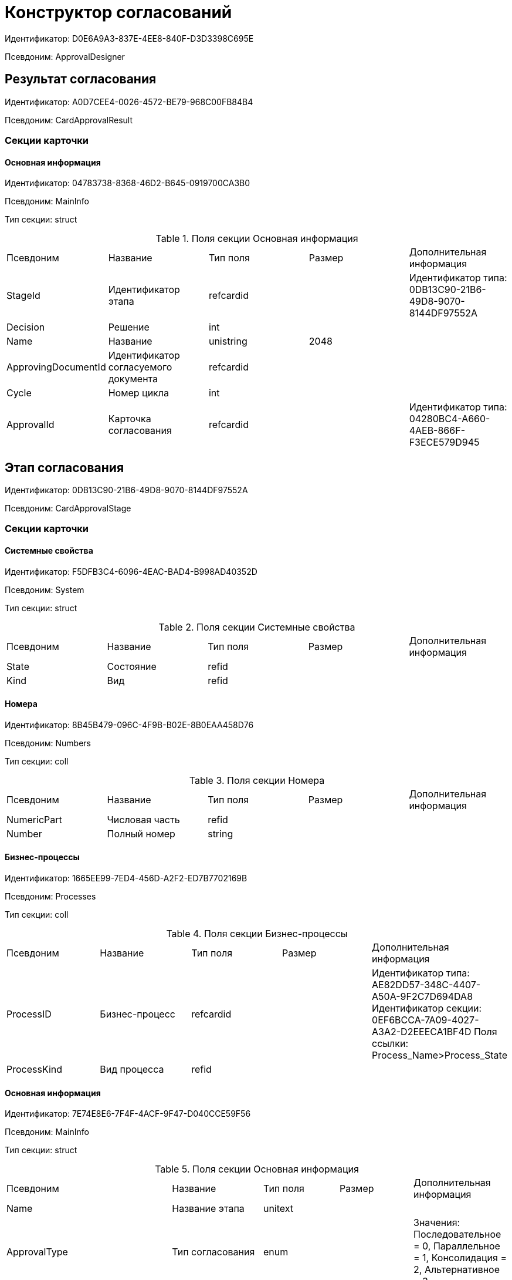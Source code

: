 = Конструктор согласований

Идентификатор: D0E6A9A3-837E-4EE8-840F-D3D3398C695E

Псевдоним: ApprovalDesigner

== Результат согласования

Идентификатор: A0D7CEE4-0026-4572-BE79-968C00FB84B4

Псевдоним: CardApprovalResult

=== Секции карточки

==== Основная информация

Идентификатор: 04783738-8368-46D2-B645-0919700CA3B0

Псевдоним: MainInfo

Тип секции: struct

.Поля секции Основная информация
|===
|Псевдоним |Название |Тип поля |Размер |Дополнительная информация 
|StageId
|Идентификатор этапа
|refcardid
|
|Идентификатор типа: 0DB13C90-21B6-49D8-9070-8144DF97552A


|Decision
|Решение
|int
|
|

|Name
|Название
|unistring
|2048
|

|ApprovingDocumentId
|Идентификатор согласуемого документа
|refcardid
|
|

|Cycle
|Номер цикла
|int
|
|

|ApprovalId
|Карточка согласования
|refcardid
|
|Идентификатор типа: 04280BC4-A660-4AEB-866F-F3ECE579D945


|===
== Этап согласования

Идентификатор: 0DB13C90-21B6-49D8-9070-8144DF97552A

Псевдоним: CardApprovalStage

=== Секции карточки

==== Системные свойства

Идентификатор: F5DFB3C4-6096-4EAC-BAD4-B998AD40352D

Псевдоним: System

Тип секции: struct

.Поля секции Системные свойства
|===
|Псевдоним |Название |Тип поля |Размер |Дополнительная информация 
|State
|Состояние
|refid
|
|

|Kind
|Вид
|refid
|
|

|===
==== Номера

Идентификатор: 8B45B479-096C-4F9B-B02E-8B0EAA458D76

Псевдоним: Numbers

Тип секции: coll

.Поля секции Номера
|===
|Псевдоним |Название |Тип поля |Размер |Дополнительная информация 
|NumericPart
|Числовая часть
|refid
|
|

|Number
|Полный номер
|string
|
|

|===
==== Бизнес-процессы

Идентификатор: 1665EE99-7ED4-456D-A2F2-ED7B7702169B

Псевдоним: Processes

Тип секции: coll

.Поля секции Бизнес-процессы
|===
|Псевдоним |Название |Тип поля |Размер |Дополнительная информация 
|ProcessID
|Бизнес-процесс
|refcardid
|
|Идентификатор типа: AE82DD57-348C-4407-A50A-9F2C7D694DA8
Идентификатор секции: 0EF6BCCA-7A09-4027-A3A2-D2EEECA1BF4D
Поля ссылки: 
Process_Name>Process_State

|ProcessKind
|Вид процесса
|refid
|
|

|===
==== Основная информация

Идентификатор: 7E74E8E6-7F4F-4ACF-9F47-D040CCE59F56

Псевдоним: MainInfo

Тип секции: struct

.Поля секции Основная информация
|===
|Псевдоним |Название |Тип поля |Размер |Дополнительная информация 
|Name
|Название этапа
|unitext
|
|

|ApprovalType
|Тип согласования
|enum
|
|Значения: Последовательное = 0, Параллельное = 1, Консолидация = 2, Альтернативное = 3

|ApproversFieldSpecified
|Поле согласующих задано
|bool
|
|

|ApproversField
|Поле согласующих
|unistring
|
|

|ApproversSpecified
|Согласующие заданы
|bool
|
|

|ApproversBusinessProcessSpecified
|Бизнес-процесс для выбора согласующих задан
|bool
|
|

|ApproversBusinessProcess
|Бизнес-процесс для выбора согласующих
|refcardid
|
|Идентификатор типа: AE82DD57-348C-4407-A50A-9F2C7D694DA8
Идентификатор секции: 0EF6BCCA-7A09-4027-A3A2-D2EEECA1BF4D


|HierarchyLevel
|Уровень иерархии руководителей
|int
|
|

|SpecificDuration
|Флаг, показывающий, задана ли длительность для каждого согласующего или на всем этапе
|bool
|
|

|Duration
|Длительность
|int
|
|

|NextDurationSpecified
|Флаг, показывающий задана ли длительность на последующих циклах
|bool
|
|

|NextDuration
|Длительность на последующих циклах
|int
|
|

|DefaultDecision
|Решение по умолчанию
|enum
|
|Значения: Положительное = 1, Отрицательное = 2, Условно-положительное = 3, Отмена = 4, Новый цикл = 5, Завершение = 100

|AllowEditBeforeReconcilation
|Разрешить изменение параметров этапа
|bool
|
|

|TemplateId
|Идентификатор шаблона
|refcardid
|
|Идентификатор типа: 0DB13C90-21B6-49D8-9070-8144DF97552A
Идентификатор секции: 7E74E8E6-7F4F-4ACF-9F47-D040CCE59F56


|Mode
|Режим
|enum
|
|Значения: Согласование = 0, Подписание = 1, Консолидация = 2

|SkipRepeated
|Пропускать при повторе
|bool
|
|

|AutoCompleteTaskAfterDeadline
|Автоматически завершать задание по истечению срока исполнения
|bool
|
|

|Hidden
|Скрыть этап
|bool
|
|

|AllowExcludeStage
|Разрешить исключение этапа из маршрута
|bool
|
|

|AllowEditApprovalType
|Разрешить редактирование типа маршрутизации
|bool
|
|

|State
|Состояние
|refid
|
|

|Kind
|Вид
|refid
|
|

|CreatedByTrigger
|Создано триггером
|bool
|
|

|MessagesId
|Карточка сообщений
|refcardid
|
|

|Pass
|Проход
|int
|
|

|ReturnFromStage
|Возврат с этапа
|refcardid
|
|Идентификатор типа: 0DB13C90-21B6-49D8-9070-8144DF97552A
Идентификатор секции: 7E74E8E6-7F4F-4ACF-9F47-D040CCE59F56


|ServiceTypeName
|Имя специального типа сервиса
|unistring
|4000
|

|ServiceComment
|Описание специального сервиса
|unistring
|4000
|

|Cycle
|Цикл
|int
|
|

|===
==== Согласующие

Идентификатор: F1FA6D86-AB19-4146-AD28-4FE1A698018D

Псевдоним: Approvers

Тип секции: coll

.Поля секции Согласующие
|===
|Псевдоним |Название |Тип поля |Размер |Дополнительная информация 
|Employee
|Сотрудник
|refid
|
|

|Unit
|Подразделение
|refid
|
|

|Group
|Группа
|refid
|
|

|Role
|Роль
|refid
|
|

|SearchWord
|Поисковое слово
|uniqueid
|
|

|Order
|Номер
|int
|
|

|Excluded
|Временно исключён
|bool
|
|

|===
==== Решения

Идентификатор: 31382F8C-9228-4C9F-B8E0-43DB5D5FFAE9

Псевдоним: Decisions

Тип секции: coll

.Поля секции Решения
|===
|Псевдоним |Название |Тип поля |Размер |Дополнительная информация 
|Name
|Название
|unistring
|64
|

|Semantics
|Семантика
|enum
|
|Значения: Положительное = 1, Отрицательное = 2, Условно-положительное = 3, Отмена = 4, Новый цикл = 5, Добавление согласующих = 6, Завершение = 100, Возврат = 200

|Image
|Иконка
|fileid
|
|

|Order
|Номер
|int
|
|

|SignatureLabel
|Метка подписи
|refid
|
|

|RequestDigitalSignature
|Запрашивать электронную подпись
|bool
|
|

|AllowSimpleSign
|Разрешить простую подпись
|bool
|
|

|RequestComments
|Запрашивать комментарий
|bool
|
|

|===
==== Настройки задания

Идентификатор: 7FF09F15-FD44-4CB0-BE0F-FAE01B83950C

Псевдоним: TaskSettings

Тип секции: struct

.Поля секции Настройки задания
|===
|Псевдоним |Название |Тип поля |Размер |Дополнительная информация 
|Kind
|Вид
|refid
|
|

|Content
|Содержание
|unitext
|
|

|Calendar
|Бизнес-календарь
|refcardid
|
|Идентификатор типа: F31B9F60-F81F-4825-8216-FC3C1FF15222
Идентификатор секции: B788061D-B569-4C44-8F30-EC6C0E791EA9


|Name
|Название
|unitext
|
|

|TaskDecision
|Семантика завершения задания
|enum
|
|Значения: Положительное = 0, Отрицательное = 1, Условно-положительное = 2, Отмена = 3, Новый цикл = 4, Завершение = 5

|===
==== Состояния

Идентификатор: A069CD6F-46CB-4D31-A8B1-EC651A57D8AC

Псевдоним: States

Тип секции: coll

.Поля секции Состояния
|===
|Псевдоним |Название |Тип поля |Размер |Дополнительная информация 
|DocumentKind
|Вид документа
|refid
|
|

|StageState
|Состояние на этапе
|refid
|
|

|PositiveState
|Состояние при положительном результате
|refid
|
|

|NegativeState
|Состояние при отрицательном результате
|refid
|
|

|===
==== Дополнительные настройки

Идентификатор: 737BE74B-FAD4-4BAC-9956-9092EC137E30

Псевдоним: AdditionalSettings

Тип секции: struct

.Поля секции Дополнительные настройки
|===
|Псевдоним |Название |Тип поля |Размер |Дополнительная информация 
|ShowReconcilationListInDocument
|Отображать лист согласования в документе
|bool
|
|

|CanEditMainFiles
|Редактирование основных файлов
|bool
|
|

|CanAddFiles
|Добавление собственных файлов участниками согласования
|bool
|
|

|MoveAdditionalFilesToDocument
|Переносить дополнительные файлы в карточку документа
|bool
|
|

|NotAddToReconcilationList
|Не добавлять в лист согласования
|bool
|
|

|AllowAlternatePerforming
|Разрешить альтернативное исполнение
|bool
|
|

|MoveVersionsFromPreviousApprovers
|Переносить версии от предыдущих согласующих
|bool
|
|

|VersionTreeLevel
|Уровень дерева версий
|enum
|
|Значения: Процесс = 0, Цикл = 1, Этап = 2

|BusinessProcessOnStageCompletion
|Бизнес-процесс при завершении этапа
|refcardid
|
|Идентификатор типа: AE82DD57-348C-4407-A50A-9F2C7D694DA8
Идентификатор секции: 0EF6BCCA-7A09-4027-A3A2-D2EEECA1BF4D


|CompleteAfterFirstRejection
|Завершить после первого отказа
|bool
|
|

|NotSendAgainIfPositive
|Не отправлять задания повторно при наличии положительного решения
|bool
|
|

|OnlyNotChanged
|Не отправлять задания при наличии положительного решения только если нет изменений в согласуемых файлах
|bool
|
|

|RejectionCase
|Действие в случае отказа
|enum
|
|Значения: Продолжать согласование  = 0, Завершать этап = 1, Завершать согласование  = 2

|AdditionSemantics
|Семантика при добавлении
|enum
|
|Значения: Положительное = 1, Отрицательное = 2, Условно-положительное = 3

|RequiereInitiatorConfirmation
|Запрашивать подтверждение инициатора
|bool
|
|

|InitiatorTaskKind
|Вид задания инициатора
|refid
|
|

|RepeatApproving
|Отправлять на пересогласование
|bool
|
|

|AllowChildTaskCreation
|Разрешить создание подчинённых заданий вида
|bool
|
|

|ChildTaskKindID
|Идентификатор типа подчинённого задания
|refid
|
|

|===
==== Текущие согласующие

Идентификатор: AF6EBCA4-2AE4-4531-8B7E-7156C105FE06

Псевдоним: CurrentApprovers

Тип секции: coll

.Поля секции Текущие согласующие
|===
|Псевдоним |Название |Тип поля |Размер |Дополнительная информация 
|Order
|Номер
|int
|
|

|Employee
|Сотрудник
|refid
|
|

|TaskId
|Задание
|refcardid
|
|Идентификатор типа: C7B36F33-CDD4-4DA9-8444-600FE14111E4
Идентификатор секции: 20D21193-9F7F-4B62-8D69-272E78E1D6A8


|AddApproversTaskId
|Задание для добавления согласующих
|refcardid
|
|

|AddApproversRejected
|В добавлении согласующих отказано
|bool
|
|

|===
==== Дополнительные согласующие

Идентификатор: 214D06FD-1486-4CA4-A982-69985F5FAB3F

Псевдоним: AdditionalApprovers

Тип секции: coll

.Поля секции Дополнительные согласующие
|===
|Псевдоним |Название |Тип поля |Размер |Дополнительная информация 
|Employee
|Сотрудник
|refid
|
|

|AddedBy
|Добавивший сотрудник
|refid
|
|

|Order
|Номер
|int
|
|

|===
== Маршрут согласования

Идентификатор: 6CA327B1-C44F-4751-82C0-17FB33747E46

Псевдоним: CardApprovalPath

=== Секции карточки

==== Системные свойства

Идентификатор: 71487B64-B42F-4BC0-882F-B15E6583FFDA

Псевдоним: System

Тип секции: struct

.Поля секции Системные свойства
|===
|Псевдоним |Название |Тип поля |Размер |Дополнительная информация 
|State
|Состояние
|refid
|
|

|Kind
|Вид
|refid
|
|

|===
==== Номера

Идентификатор: CCE1604F-F9C9-4B6E-9DFB-421064A3E7AD

Псевдоним: Numbers

Тип секции: coll

.Поля секции Номера
|===
|Псевдоним |Название |Тип поля |Размер |Дополнительная информация 
|NumericPart
|Числовая часть
|refid
|
|

|Number
|Полный номер
|string
|
|

|===
==== Бизнес-процессы

Идентификатор: 67A4988D-DD1B-4E93-B139-DE2E3B86AD3A

Псевдоним: Processes

Тип секции: coll

.Поля секции Бизнес-процессы
|===
|Псевдоним |Название |Тип поля |Размер |Дополнительная информация 
|ProcessID
|Бизнес-процесс
|refcardid
|
|Идентификатор типа: AE82DD57-348C-4407-A50A-9F2C7D694DA8
Идентификатор секции: 0EF6BCCA-7A09-4027-A3A2-D2EEECA1BF4D
Поля ссылки: 
Process_Name>Process_State

|ProcessKind
|Вид процесса
|refid
|
|

|===
==== Основная информация

Идентификатор: 3AAAE3B6-2542-4289-9244-6E84E42C003C

Псевдоним: MainInfo

Тип секции: struct

.Поля секции Основная информация
|===
|Псевдоним |Название |Тип поля |Размер |Дополнительная информация 
|Name
|Название
|unistring
|
|

|AuthorField
|Поле автора
|unistring
|
|

|RegistratorField
|Поле регистратора
|unistring
|
|

|BusinessProcessFolder
|Папка бизнес процесса
|refid
|
|

|TemplateId
|Идентификатор шаблона
|refcardid
|
|Идентификатор типа: 6CA327B1-C44F-4751-82C0-17FB33747E46
Идентификатор секции: 3AAAE3B6-2542-4289-9244-6E84E42C003C


|State
|Состояние
|refid
|
|

|Kind
|Вид
|refid
|
|

|CreatedByTrigger
|Создано триггером
|bool
|
|

|CurrentCycle
|Текущий цикл
|int
|
|

|MessagesId
|Карточка сообщений
|refcardid
|
|

|PathVersion
|Версия маршрута
|int
|
|

|CompleteCondition
|Условие завершения
|unitext
|
|

|CancelCondition
|Условие отмены
|unitext
|
|

|===
==== Карта этапов

Идентификатор: 4B58BFE5-A65B-4372-8B91-70BBD4404A24

Псевдоним: RoadMap

Тип секции: coll

.Поля секции Карта этапов
|===
|Псевдоним |Название |Тип поля |Размер |Дополнительная информация 
|Stage
|Этап
|refcardid
|
|Идентификатор типа: 0DB13C90-21B6-49D8-9070-8144DF97552A
Идентификатор секции: 7E74E8E6-7F4F-4ACF-9F47-D040CCE59F56


|Condition
|Условие
|unitext
|
|

|Condition2
|Условие 2
|unitext
|
|

|Excluded
|Этап исключен
|bool
|
|

|Order
|Приоритет
|int
|
|

|StageRepeatMode
|Повторять внутри цикла
|enum
|
|Значения: Всегда = 0, Никогда = 1, Для отказавших = 2, Если был завершен отрицательно = 3, Для отказавших или всем при изменении файла на следующих этапах = 4

|IsFirst
|Первый этап
|bool
|
|

|StageHardLink
|Жесткая ссылка на этап
|refcardid
|
|

|===
==== Состояния

Идентификатор: 41530413-D143-4B73-A408-F981D6AB02B8

Псевдоним: States

Тип секции: coll

.Поля секции Состояния
|===
|Псевдоним |Название |Тип поля |Размер |Дополнительная информация 
|DocumentKind
|Вид документа
|refid
|
|

|DocumentState
|Состояние документа
|refid
|
|

|CanceledDocumentState
|Состояние документа при отмене
|refid
|
|

|===
==== Этапы цикла

Идентификатор: 05FDCF27-902F-4233-91FB-47177DD6374D

Псевдоним: Cycles

Тип секции: coll

.Поля секции Этапы цикла
|===
|Псевдоним |Название |Тип поля |Размер |Дополнительная информация 
|Stage
|Этап
|refcardid
|
|Идентификатор типа: 0DB13C90-21B6-49D8-9070-8144DF97552A
Идентификатор секции: 7E74E8E6-7F4F-4ACF-9F47-D040CCE59F56


|State
|Состояние
|enum
|
|Значения: Подготавливается = 0, Активен = 1, Завершен = 2

|Result
|Результат
|enum
|
|Значения: Не определен = 0, Положительный = 1, Отрицательный = 2, Условно положительный = 3, Отмена = 4, Новый цикл = 5, Добавление согласующих = 6, Завершение = 100, Возврат = 200

|EndDate
|Дата завершения
|datetime
|
|

|RoadMap
|Ссылка на карту этапов
|refid
|
|

|Cycle
|Цикл
|int
|
|

|===
